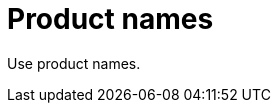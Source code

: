 :navtitle: Product names
:keywords: reference, rule, Product names

= Product names

Use product names.



